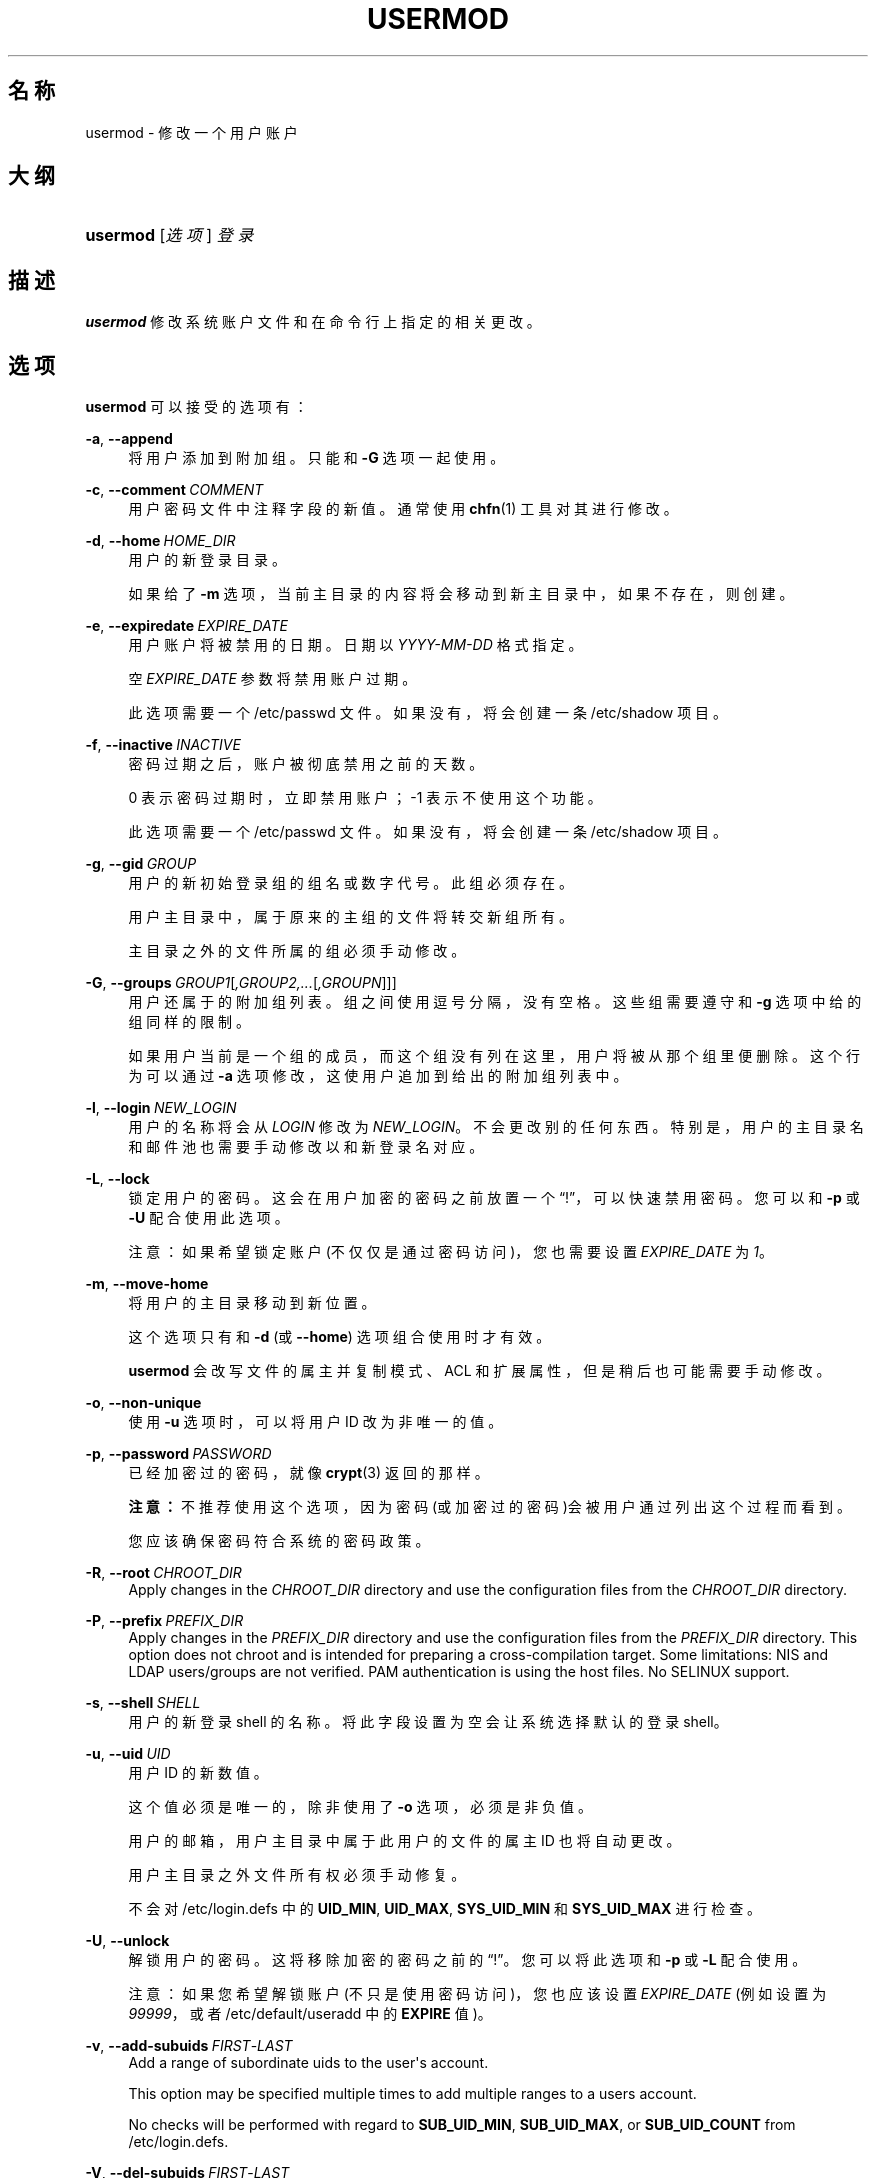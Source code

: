 '\" t
.\"     Title: usermod
.\"    Author: Julianne Frances Haugh
.\" Generator: DocBook XSL Stylesheets v1.79.1 <http://docbook.sf.net/>
.\"      Date: 2019-06-13
.\"    Manual: 系统管理命令
.\"    Source: shadow-utils 4.7
.\"  Language: Chinese Simplified
.\"
.TH "USERMOD" "8" "2019-06-13" "shadow\-utils 4\&.7" "系统管理命令"
.\" -----------------------------------------------------------------
.\" * Define some portability stuff
.\" -----------------------------------------------------------------
.\" ~~~~~~~~~~~~~~~~~~~~~~~~~~~~~~~~~~~~~~~~~~~~~~~~~~~~~~~~~~~~~~~~~
.\" http://bugs.debian.org/507673
.\" http://lists.gnu.org/archive/html/groff/2009-02/msg00013.html
.\" ~~~~~~~~~~~~~~~~~~~~~~~~~~~~~~~~~~~~~~~~~~~~~~~~~~~~~~~~~~~~~~~~~
.ie \n(.g .ds Aq \(aq
.el       .ds Aq '
.\" -----------------------------------------------------------------
.\" * set default formatting
.\" -----------------------------------------------------------------
.\" disable hyphenation
.nh
.\" disable justification (adjust text to left margin only)
.ad l
.\" -----------------------------------------------------------------
.\" * MAIN CONTENT STARTS HERE *
.\" -----------------------------------------------------------------
.SH "名称"
usermod \- 修改一个用户账户
.SH "大纲"
.HP \w'\fBusermod\fR\ 'u
\fBusermod\fR [\fI选项\fR] \fI登录\fR
.SH "描述"
.PP
\fBusermod\fR
修改系统账户文件和在命令行上指定的相关更改。
.SH "选项"
.PP
\fBusermod\fR
可以接受的选项有：
.PP
\fB\-a\fR, \fB\-\-append\fR
.RS 4
将用户添加到附加组。只能和
\fB\-G\fR
选项一起使用。
.RE
.PP
\fB\-c\fR, \fB\-\-comment\fR\ \&\fICOMMENT\fR
.RS 4
用户密码文件中注释字段的新值。通常使用
\fBchfn\fR(1)
工具对其进行修改。
.RE
.PP
\fB\-d\fR, \fB\-\-home\fR\ \&\fIHOME_DIR\fR
.RS 4
用户的新登录目录。
.sp
如果给了
\fB\-m\fR
选项，当前主目录的内容将会移动到新主目录中，如果不存在，则创建。
.RE
.PP
\fB\-e\fR, \fB\-\-expiredate\fR\ \&\fIEXPIRE_DATE\fR
.RS 4
用户账户将被禁用的日期。日期以
\fIYYYY\-MM\-DD\fR
格式指定。
.sp
空
\fIEXPIRE_DATE\fR
参数将禁用账户过期。
.sp
此选项需要一个
/etc/passwd
文件。如果没有，将会创建一条
/etc/shadow
项目。
.RE
.PP
\fB\-f\fR, \fB\-\-inactive\fR\ \&\fIINACTIVE\fR
.RS 4
密码过期之后，账户被彻底禁用之前的天数。
.sp
0 表示密码过期时，立即禁用账户；\-1 表示不使用这个功能。
.sp
此选项需要一个
/etc/passwd
文件。如果没有，将会创建一条
/etc/shadow
项目。
.RE
.PP
\fB\-g\fR, \fB\-\-gid\fR\ \&\fIGROUP\fR
.RS 4
用户的新初始登录组的组名或数字代号。此组必须存在。
.sp
用户主目录中，属于原来的主组的文件将转交新组所有。
.sp
主目录之外的文件所属的组必须手动修改。
.RE
.PP
\fB\-G\fR, \fB\-\-groups\fR\ \&\fIGROUP1\fR[\fI,GROUP2,\&.\&.\&.\fR[\fI,GROUPN\fR]]]
.RS 4
用户还属于的附加组列表。组之间使用逗号分隔，没有空格。这些组需要遵守和
\fB\-g\fR
选项中给的组同样的限制。
.sp
如果用户当前是一个组的成员，而这个组没有列在这里，用户将被从那个组里便删除。这个行为可以通过
\fB\-a\fR
选项修改，这使用户追加到给出的附加组列表中。
.RE
.PP
\fB\-l\fR, \fB\-\-login\fR\ \&\fINEW_LOGIN\fR
.RS 4
用户的名称将会从
\fILOGIN\fR
修改为
\fINEW_LOGIN\fR。不会更改别的任何东西。特别是，用户的主目录名和邮件池也需要手动修改以和新登录名对应。
.RE
.PP
\fB\-L\fR, \fB\-\-lock\fR
.RS 4
锁定用户的密码。这会在用户加密的密码之前放置一个\(lq!\(rq，可以快速禁用密码。您可以和
\fB\-p\fR
或
\fB\-U\fR
配合使用此选项。
.sp
注意：如果希望锁定账户(不仅仅是通过密码访问)，您也需要设置
\fIEXPIRE_DATE\fR
为
\fI1\fR。
.RE
.PP
\fB\-m\fR, \fB\-\-move\-home\fR
.RS 4
将用户的主目录移动到新位置。
.sp
这个选项只有和
\fB\-d\fR
(或
\fB\-\-home\fR) 选项组合使用时才有效。
.sp
\fBusermod\fR
会改写文件的属主并复制模式、ACL 和扩展属性，但是稍后也可能需要手动修改。
.RE
.PP
\fB\-o\fR, \fB\-\-non\-unique\fR
.RS 4
使用
\fB\-u\fR
选项时，可以将用户 ID 改为非唯一的值。
.RE
.PP
\fB\-p\fR, \fB\-\-password\fR\ \&\fIPASSWORD\fR
.RS 4
已经加密过的密码，就像
\fBcrypt\fR(3)
返回的那样。
.sp
\fB注意：\fR不推荐使用这个选项，因为密码(或加密过的密码)会被用户通过列出这个过程而看到。
.sp
您应该确保密码符合系统的密码政策。
.RE
.PP
\fB\-R\fR, \fB\-\-root\fR\ \&\fICHROOT_DIR\fR
.RS 4
Apply changes in the
\fICHROOT_DIR\fR
directory and use the configuration files from the
\fICHROOT_DIR\fR
directory\&.
.RE
.PP
\fB\-P\fR, \fB\-\-prefix\fR\ \&\fIPREFIX_DIR\fR
.RS 4
Apply changes in the
\fIPREFIX_DIR\fR
directory and use the configuration files from the
\fIPREFIX_DIR\fR
directory\&. This option does not chroot and is intended for preparing a cross\-compilation target\&. Some limitations: NIS and LDAP users/groups are not verified\&. PAM authentication is using the host files\&. No SELINUX support\&.
.RE
.PP
\fB\-s\fR, \fB\-\-shell\fR\ \&\fISHELL\fR
.RS 4
用户的新登录 shell 的名称。将此字段设置为空会让系统选择默认的登录 shell。
.RE
.PP
\fB\-u\fR, \fB\-\-uid\fR\ \&\fIUID\fR
.RS 4
用户 ID 的新数值。
.sp
这个值必须是唯一的，除非使用了
\fB\-o\fR
选项，必须是非负值。
.sp
用户的邮箱，用户主目录中属于此用户的文件的属主 ID 也将自动更改。
.sp
用户主目录之外文件所有权必须手动修复。
.sp
不会对
/etc/login\&.defs
中的
\fBUID_MIN\fR,
\fBUID_MAX\fR,
\fBSYS_UID_MIN\fR
和
\fBSYS_UID_MAX\fR
进行检查。
.RE
.PP
\fB\-U\fR, \fB\-\-unlock\fR
.RS 4
解锁用户的密码。这将移除加密的密码之前的\(lq!\(rq。您可以将此选项和
\fB\-p\fR
或
\fB\-L\fR
配合使用。
.sp
注意：如果您希望解锁账户(不只是使用密码访问)，您也应该设置
\fIEXPIRE_DATE\fR
(例如设置为
\fI99999\fR，或者
/etc/default/useradd
中的
\fBEXPIRE\fR
值)。
.RE
.PP
\fB\-v\fR, \fB\-\-add\-subuids\fR\ \&\fIFIRST\fR\-\fILAST\fR
.RS 4
Add a range of subordinate uids to the user\*(Aqs account\&.
.sp
This option may be specified multiple times to add multiple ranges to a users account\&.
.sp
No checks will be performed with regard to
\fBSUB_UID_MIN\fR,
\fBSUB_UID_MAX\fR, or
\fBSUB_UID_COUNT\fR
from /etc/login\&.defs\&.
.RE
.PP
\fB\-V\fR, \fB\-\-del\-subuids\fR\ \&\fIFIRST\fR\-\fILAST\fR
.RS 4
Remove a range of subordinate uids from the user\*(Aqs account\&.
.sp
This option may be specified multiple times to remove multiple ranges to a users account\&. When both
\fB\-\-del\-subuids\fR
and
\fB\-\-add\-subuids\fR
are specified, the removal of all subordinate uid ranges happens before any subordinate uid range is added\&.
.sp
No checks will be performed with regard to
\fBSUB_UID_MIN\fR,
\fBSUB_UID_MAX\fR, or
\fBSUB_UID_COUNT\fR
from /etc/login\&.defs\&.
.RE
.PP
\fB\-w\fR, \fB\-\-add\-subgids\fR\ \&\fIFIRST\fR\-\fILAST\fR
.RS 4
Add a range of subordinate gids to the user\*(Aqs account\&.
.sp
This option may be specified multiple times to add multiple ranges to a users account\&.
.sp
No checks will be performed with regard to
\fBSUB_GID_MIN\fR,
\fBSUB_GID_MAX\fR, or
\fBSUB_GID_COUNT\fR
from /etc/login\&.defs\&.
.RE
.PP
\fB\-W\fR, \fB\-\-del\-subgids\fR\ \&\fIFIRST\fR\-\fILAST\fR
.RS 4
Remove a range of subordinate gids from the user\*(Aqs account\&.
.sp
This option may be specified multiple times to remove multiple ranges to a users account\&. When both
\fB\-\-del\-subgids\fR
and
\fB\-\-add\-subgids\fR
are specified, the removal of all subordinate gid ranges happens before any subordinate gid range is added\&.
.sp
No checks will be performed with regard to
\fBSUB_GID_MIN\fR,
\fBSUB_GID_MAX\fR, or
\fBSUB_GID_COUNT\fR
from /etc/login\&.defs\&.
.RE
.PP
\fB\-Z\fR, \fB\-\-selinux\-user\fR\ \&\fISEUSER\fR
.RS 4
用户登陆的 SELinux 用户。
.sp
空的
\fISEUSER\fR
将移除用户
\fILOGIN\fR
的 SELinux 用户映射(如果有)。
.RE
.SH "CAVEATS"
.PP
You must make certain that the named user is not executing any processes when this command is being executed if the user\*(Aqs numerical user ID, the user\*(Aqs name, or the user\*(Aqs home directory is being changed\&.
\fBusermod\fR
checks this on Linux\&. On other platforms it only uses utmp to check if the user is logged in\&.
.PP
您必须手动更改
\fBcrontab\fR
文件或
\fBat\fR
作业的属主。
.PP
您必须更改 NIS 服务器上的 NIS 相关内容。
.SH "配置文件"
.PP
在
/etc/login\&.defs
中有如下配置变量，可以用来更改此工具的行为：
.PP
\fBLASTLOG_UID_MAX\fR (number)
.RS 4
Highest user ID number for which the lastlog entries should be updated\&. As higher user IDs are usually tracked by remote user identity and authentication services there is no need to create a huge sparse lastlog file for them\&.
.sp
No
\fBLASTLOG_UID_MAX\fR
option present in the configuration means that there is no user ID limit for writing lastlog entries\&.
.RE
.PP
\fBMAIL_DIR\fR (string)
.RS 4
邮箱目录。修改或删除用户账户时需要处理邮箱，如果没有指定，将使用编译时指定的默认值。
.RE
.PP
\fBMAIL_FILE\fR (string)
.RS 4
定义用户邮箱文件的位置(相对于主目录)。
.RE
.PP
\fBMAIL_DIR\fR
and
\fBMAIL_FILE\fR
变量由
\fBuseradd\fR，\fBusermod\fR
和
\fBuserdel\fR
用于创建、移动或删除用户邮箱。
.PP
如果
\fBMAIL_CHECK_ENAB\fR
设置为
\fIyes\fR，它们也被用于定义
\fBMAIL\fR
环境变量。
.PP
\fBMAX_MEMBERS_PER_GROUP\fR (number)
.RS 4
每个组条目的最大成员数。达到最大值时，在
/etc/group
开始一个新条目(行)(使用同样的名称，同样的密码，同样的 GID)。
.sp
默认值是 0，意味着组中的成员数没有限制。
.sp
此功能(分割组)允许限制组文件中的行长度。这对于确保 NIS 组的行比长于 1024 字符。
.sp
如果要强制这个限制，可以使用 25。
.sp
注意：分割组可能不受所有工具的支持(甚至在 Shadow 工具集中)。您不应该使用这个变量，除非真的需要。
.RE
.PP
\fBSUB_GID_MIN\fR (number), \fBSUB_GID_MAX\fR (number), \fBSUB_GID_COUNT\fR (number)
.RS 4
If
/etc/subuid
exists, the commands
\fBuseradd\fR
and
\fBnewusers\fR
(unless the user already have subordinate group IDs) allocate
\fBSUB_GID_COUNT\fR
unused group IDs from the range
\fBSUB_GID_MIN\fR
to
\fBSUB_GID_MAX\fR
for each new user\&.
.sp
The default values for
\fBSUB_GID_MIN\fR,
\fBSUB_GID_MAX\fR,
\fBSUB_GID_COUNT\fR
are respectively 100000, 600100000 and 65536\&.
.RE
.PP
\fBSUB_UID_MIN\fR (number), \fBSUB_UID_MAX\fR (number), \fBSUB_UID_COUNT\fR (number)
.RS 4
If
/etc/subuid
exists, the commands
\fBuseradd\fR
and
\fBnewusers\fR
(unless the user already have subordinate user IDs) allocate
\fBSUB_UID_COUNT\fR
unused user IDs from the range
\fBSUB_UID_MIN\fR
to
\fBSUB_UID_MAX\fR
for each new user\&.
.sp
The default values for
\fBSUB_UID_MIN\fR,
\fBSUB_UID_MAX\fR,
\fBSUB_UID_COUNT\fR
are respectively 100000, 600100000 and 65536\&.
.RE
.SH "文件"
.PP
/etc/group
.RS 4
组账户信息。
.RE
.PP
/etc/gshadow
.RS 4
安全组账户信息。
.RE
.PP
/etc/login\&.defs
.RS 4
Shadow 密码套件配置。
.RE
.PP
/etc/passwd
.RS 4
用户账户信息。
.RE
.PP
/etc/shadow
.RS 4
安全用户账户信息。
.RE
.PP
/etc/subgid
.RS 4
Per user subordinate group IDs\&.
.RE
.PP
/etc/subuid
.RS 4
Per user subordinate user IDs\&.
.RE
.SH "参见"
.PP
\fBchfn\fR(1),
\fBchsh\fR(1),
\fBpasswd\fR(1),
\fBcrypt\fR(3),
\fBgpasswd\fR(8),
\fBgroupadd\fR(8),
\fBgroupdel\fR(8),
\fBgroupmod\fR(8),
\fBlogin.defs\fR(5),
\fBsubgid\fR(5), \fBsubuid\fR(5),
\fBuseradd\fR(8),
\fBuserdel\fR(8)\&.

